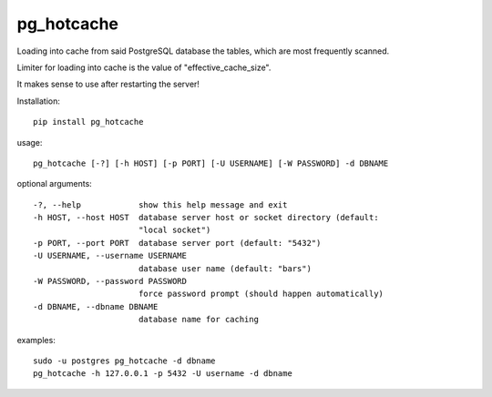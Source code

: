 pg\_hotcache
============

Loading into cache from said PostgreSQL database the tables, which are
most frequently scanned.

Limiter for loading into cache is the value of "effective\_cache\_size".

It makes sense to use after restarting the server!

Installation:

::

    pip install pg_hotcache

usage:

::

    pg_hotcache [-?] [-h HOST] [-p PORT] [-U USERNAME] [-W PASSWORD] -d DBNAME

optional arguments:

::

    -?, --help            show this help message and exit
    -h HOST, --host HOST  database server host or socket directory (default:
                          "local socket")
    -p PORT, --port PORT  database server port (default: "5432")
    -U USERNAME, --username USERNAME
                          database user name (default: "bars")
    -W PASSWORD, --password PASSWORD
                          force password prompt (should happen automatically)
    -d DBNAME, --dbname DBNAME
                          database name for caching

examples:

::

    sudo -u postgres pg_hotcache -d dbname
    pg_hotcache -h 127.0.0.1 -p 5432 -U username -d dbname


